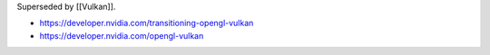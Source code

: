 Superseded by [[Vulkan]].

* https://developer.nvidia.com/transitioning-opengl-vulkan

* https://developer.nvidia.com/opengl-vulkan
